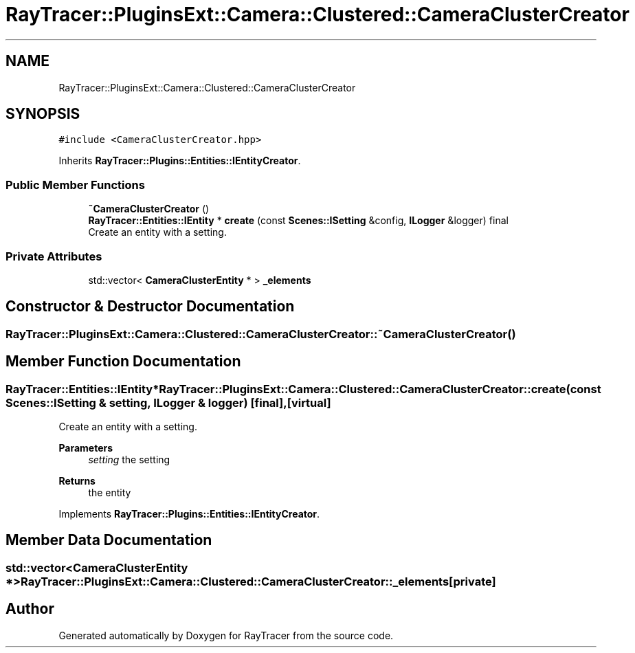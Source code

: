 .TH "RayTracer::PluginsExt::Camera::Clustered::CameraClusterCreator" 1 "Tue May 16 2023" "RayTracer" \" -*- nroff -*-
.ad l
.nh
.SH NAME
RayTracer::PluginsExt::Camera::Clustered::CameraClusterCreator
.SH SYNOPSIS
.br
.PP
.PP
\fC#include <CameraClusterCreator\&.hpp>\fP
.PP
Inherits \fBRayTracer::Plugins::Entities::IEntityCreator\fP\&.
.SS "Public Member Functions"

.in +1c
.ti -1c
.RI "\fB~CameraClusterCreator\fP ()"
.br
.ti -1c
.RI "\fBRayTracer::Entities::IEntity\fP * \fBcreate\fP (const \fBScenes::ISetting\fP &config, \fBILogger\fP &logger) final"
.br
.RI "Create an entity with a setting\&. "
.in -1c
.SS "Private Attributes"

.in +1c
.ti -1c
.RI "std::vector< \fBCameraClusterEntity\fP * > \fB_elements\fP"
.br
.in -1c
.SH "Constructor & Destructor Documentation"
.PP 
.SS "RayTracer::PluginsExt::Camera::Clustered::CameraClusterCreator::~CameraClusterCreator ()"

.SH "Member Function Documentation"
.PP 
.SS "\fBRayTracer::Entities::IEntity\fP* RayTracer::PluginsExt::Camera::Clustered::CameraClusterCreator::create (const \fBScenes::ISetting\fP & setting, \fBILogger\fP & logger)\fC [final]\fP, \fC [virtual]\fP"

.PP
Create an entity with a setting\&. 
.PP
\fBParameters\fP
.RS 4
\fIsetting\fP the setting
.RE
.PP
\fBReturns\fP
.RS 4
the entity 
.RE
.PP

.PP
Implements \fBRayTracer::Plugins::Entities::IEntityCreator\fP\&.
.SH "Member Data Documentation"
.PP 
.SS "std::vector<\fBCameraClusterEntity\fP *> RayTracer::PluginsExt::Camera::Clustered::CameraClusterCreator::_elements\fC [private]\fP"


.SH "Author"
.PP 
Generated automatically by Doxygen for RayTracer from the source code\&.
